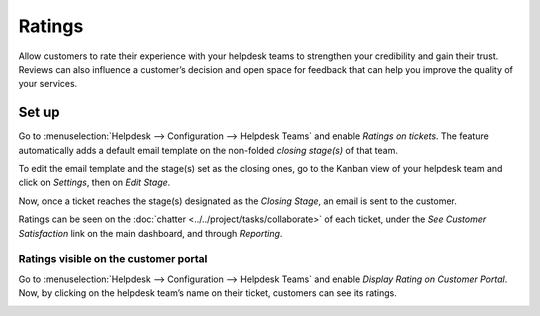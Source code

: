 =======
Ratings
=======

Allow customers to rate their experience with your helpdesk teams to strengthen your credibility and
gain their trust. Reviews can also influence a customer’s decision and open space for feedback that
can help you improve the quality of your services.

Set up
======

Go to :menuselection:`Helpdesk --> Configuration --> Helpdesk Teams` and enable *Ratings on
tickets*. The feature automatically adds a default email template on the non-folded *closing
stage(s)* of that team.

.. image:: media/ratings_on_tickets.png
   :align: center
   :alt: Overview of the settings page of a helpdesk team emphasizing the rating on ticket feature
         in Odoo Helpdesk

To edit the email template and the stage(s) set as the closing ones, go to the Kanban view of your
helpdesk team and click on *Settings*, then on *Edit Stage*.

.. image:: media/edit_stage.png
   :align: center
   :alt: Overview of a helpdesk team kanban view emphasizing the menu edit stage in Odoo Helpdesk

Now, once a ticket reaches the stage(s) designated as the *Closing Stage*, an email is sent to the
customer.

.. image:: media/email_customer_feedback.png
   :align: center
   :alt: View of a standard helpdesk customer review email template for Odoo Helpdesk

Ratings can be seen on the :doc:`chatter <../../project/tasks/collaborate>` of each ticket, under
the *See Customer Satisfaction* link on the main dashboard, and through *Reporting*.

Ratings visible on the customer portal
--------------------------------------

Go to :menuselection:`Helpdesk --> Configuration --> Helpdesk Teams` and enable *Display Rating on
Customer Portal*. Now, by clicking on the helpdesk team’s name on their ticket, customers can see
its ratings.

.. image:: media/customer_portal.png
   :align: center
   :alt: View of the helpdesk ticket from a user’s portal emphasizing the link to the helpdesk team
         in Odoo Helpdesk

.. seealso::
   - :doc:`../../portal/my_odoo_portal`
   - :doc:`../advanced/close_tickets`
